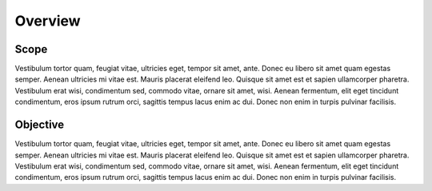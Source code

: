 Overview
=================================

Scope
****************
Vestibulum tortor quam, feugiat vitae, ultricies eget, tempor sit amet, ante. Donec eu libero sit amet quam egestas semper. Aenean ultricies mi vitae est. Mauris placerat eleifend leo. Quisque sit amet est et sapien ullamcorper pharetra. Vestibulum erat wisi, condimentum sed, commodo vitae, ornare sit amet, wisi. Aenean fermentum, elit eget tincidunt condimentum, eros ipsum rutrum orci, sagittis tempus lacus enim ac dui. Donec non enim in turpis pulvinar facilisis.

Objective
**********
Vestibulum tortor quam, feugiat vitae, ultricies eget, tempor sit amet, ante. Donec eu libero sit amet quam egestas semper. Aenean ultricies mi vitae est. Mauris placerat eleifend leo. Quisque sit amet est et sapien ullamcorper pharetra. Vestibulum erat wisi, condimentum sed, commodo vitae, ornare sit amet, wisi. Aenean fermentum, elit eget tincidunt condimentum, eros ipsum rutrum orci, sagittis tempus lacus enim ac dui. Donec non enim in turpis pulvinar facilisis.






